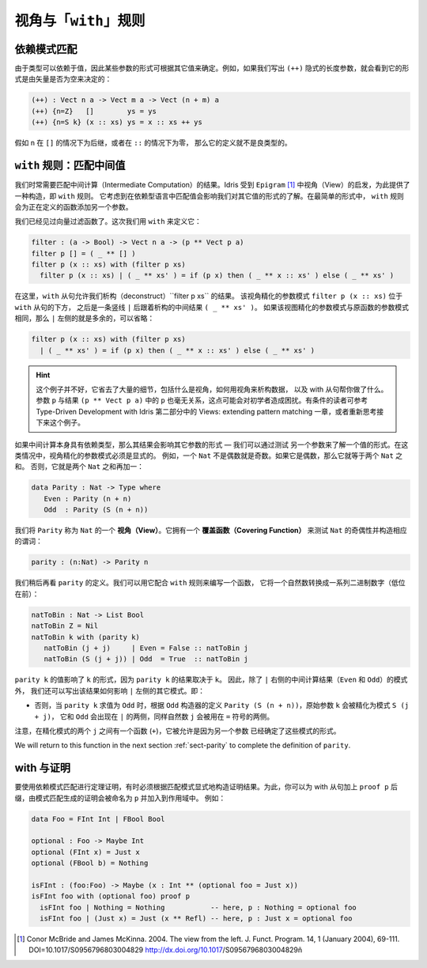 .. _sec-views:

*****************************
视角与「``with``」规则
*****************************

.. *****************************
.. Views and the “``with``” rule
.. *****************************

依赖模式匹配
============

.. Dependent pattern matching
.. ==========================

.. Since types can depend on values, the form of some arguments can be
.. determined by the value of others. For example, if we were to write
.. down the implicit length arguments to ``(++)``, we’d see that the form
.. of the length argument was determined by whether the vector was empty
.. or not:

由于类型可以依赖于值，因此某些参数的形式可根据其它值来确定。例如，如果我们写出
``(++)`` 隐式的长度参数，就会看到它的形式是由矢量是否为空来决定的：

.. code-block:: idris

    (++) : Vect n a -> Vect m a -> Vect (n + m) a
    (++) {n=Z}   []        ys = ys
    (++) {n=S k} (x :: xs) ys = x :: xs ++ ys

.. If ``n`` was a successor in the ``[]`` case, or zero in the ``::``
.. case, the definition would not be well typed.

假如 ``n`` 在 ``[]`` 的情况下为后继，或者在 ``::`` 的情况下为零，
那么它的定义就不是良类型的。

.. _sect-nattobin:

``with`` 规则：匹配中间值
=========================

.. The ``with`` rule — matching intermediate values
.. ================================================

.. Very often, we need to match on the result of an intermediate
.. computation. Idris provides a construct for this, the ``with``
.. rule, inspired by views in ``Epigram`` [1]_, which takes account of
.. the fact that matching on a value in a dependently typed language can
.. affect what we know about the forms of other values. In its simplest
.. form, the ``with`` rule adds another argument to the function being
.. defined.

我们时常需要匹配中间计算（Intermediate Computation）的结果。Idris 受到
``Epigram`` [1]_ 中视角（View）的启发，为此提供了一种构造，即 ``with`` 规则。
它考虑到在依赖型语言中匹配值会影响我们对其它值的形式的了解。在最简单的形式中，
``with`` 规则会为正在定义的函数添加另一个参数。

.. We have already seen a vector filter function. This time, we define it
.. using ``with`` as follows:

我们已经见过向量过滤函数了。这次我们用 ``with`` 来定义它：

.. code-block:: idris

    filter : (a -> Bool) -> Vect n a -> (p ** Vect p a)
    filter p [] = ( _ ** [] )
    filter p (x :: xs) with (filter p xs)
      filter p (x :: xs) | ( _ ** xs' ) = if (p x) then ( _ ** x :: xs' ) else ( _ ** xs' )

.. Here, the ``with`` clause allows us to deconstruct the result of
.. ``filter p xs``. The view refined argument pattern ``filter p (x ::
.. xs)`` goes beneath the ``with`` clause, followed by a vertical bar
.. ``|``, followed by the deconstructed intermediate result ``( _ ** xs'
.. )``. If the view refined argument pattern is unchanged from the
.. original function argument pattern, then the left side of ``|`` is
.. extraneous and may be omitted:

在这里，``with`` 从句允许我们析构（deconstruct）``filter p xs`` 的结果。
该视角精化的参数模式 ``filter p (x :: xs)`` 位于 ``with`` 从句的下方，
之后是一条竖线 ``|`` 后跟着析构的中间结果 ``( _ ** xs' )``。
如果该视图精化的参数模式与原函数的参数模式相同，那么 ``|`` 左侧的就是多余的，可以省略：

.. code-block:: idris

    filter p (x :: xs) with (filter p xs)
      | ( _ ** xs' ) = if (p x) then ( _ ** x :: xs' ) else ( _ ** xs' )

.. hint::

    这个例子并不好，它省去了大量的细节，包括什么是视角，如何用视角来析构数据，
    以及 with 从句帮你做了什么。参数 ``p`` 与结果 ``(p ** Vect p a)``
    中的 ``p`` 也毫无关系，这点可能会对初学者造成困扰。有条件的读者可参考
    Type-Driven Development with Idris 第二部分中的
    Views: extending pattern matching 一章，或者重新思考接下来这个例子。

.. If the intermediate computation itself has a dependent type, then the
.. result can affect the forms of other arguments — we can learn the form
.. of one value by testing another. In these cases, view refined argument
.. patterns must be explicit. For example, a ``Nat`` is either even or
.. odd. If it is even it will be the sum of two equal ``Nat``.
.. Otherwise, it is the sum of two equal ``Nat`` plus one:

如果中间计算本身具有依赖类型，那么其结果会影响其它参数的形式 — 我们可以通过测试
另一个参数来了解一个值的形式。在这类情况中，视角精化的参数模式必须是显式的。
例如，一个 ``Nat`` 不是偶数就是奇数。如果它是偶数，那么它就等于两个 ``Nat`` 之和。
否则，它就是两个 ``Nat`` 之和再加一：

.. code-block:: idris

    data Parity : Nat -> Type where
       Even : Parity (n + n)
       Odd  : Parity (S (n + n))

.. We say ``Parity`` is a *view* of ``Nat``. It has a *covering function*
.. which tests whether it is even or odd and constructs the predicate
.. accordingly.

我们将 ``Parity`` 称为 ``Nat`` 的一个 **视角（View）**。它拥有一个
**覆盖函数（Covering Function）** 来测试 ``Nat`` 的奇偶性并构造相应的谓词：

.. code-block:: idris

    parity : (n:Nat) -> Parity n

.. We’ll come back to the definition of ``parity`` shortly. We can use it
.. to write a function which converts a natural number to a list of
.. binary digits (least significant first) as follows, using the
.. rule:

我们稍后再看 ``parity`` 的定义。我们可以用它配合 ``with`` 规则来编写一个函数，
它将一个自然数转换成一系列二进制数字（低位在前）：

.. code-block:: idris

    natToBin : Nat -> List Bool
    natToBin Z = Nil
    natToBin k with (parity k)
       natToBin (j + j)     | Even = False :: natToBin j
       natToBin (S (j + j)) | Odd  = True  :: natToBin j

.. The value of ``parity k`` affects the form of ``k``, because the
.. result of ``parity k`` depends on ``k``. So, as well as the patterns
.. for the result of the intermediate computation (``Even`` and ``Odd``)
.. right of the ``|``, we also write how the results affect the other
.. patterns left of the ``|``. That is:

``parity k`` 的值影响了 ``k`` 的形式，因为 ``parity k`` 的结果取决于 ``k``。
因此，除了 ``|`` 右侧的中间计算结果（``Even`` 和 ``Odd``）的模式外，
我们还可以写出该结果如何影响 ``|`` 左侧的其它模式。即：

.. - When ``parity k`` evaluates to ``Even``, we can refine the original
..   argument ``k`` to a refined pattern ``(j + j)`` according to
..   ``Parity (n + n)`` from the ``Even`` constructor definition. So
..   ``(j + j)`` replaces ``k`` on the left side of ``|``, and the
..   ``Even`` constructor appears on the right side. The natural number
..   ``j`` in the refined pattern can be used on the ride side of the
..   ``=`` sign.

  - 当 ``parity k`` 求值为 ``Even`` 时，我们可以根据 ``Even`` 构造器的定义
  ``Parity (n + n)``，将原始参数 ``k`` 精化为模式 ``(j + j)``。这样 ``(j + j)``
  就代替了 ``|`` 左侧的 ``k``，而 ``Even`` 则出现在右侧。精化模式中的自然数
  ``j`` 会被用在 ``=`` 符号的两侧。

.. - Otherwise, when ``parity k`` evaluates to ``Odd``, the original
..   argument ``k`` is refined to ``S (j + j)`` according to ``Parity (S
..   (n + n))`` from the ``Odd`` constructor definition, and ``Odd`` now
..   appears on the ride side of ``|``, again with the natural number
..   ``j`` used on the ride side of the ``=`` sign.

- 否则，当 ``parity k`` 求值为 ``Odd`` 时，根据 ``Odd`` 构造器的定义
  ``Parity (S (n + n))``，原始参数 ``k`` 会被精化为模式 ``S (j + j)``，
  它和 ``Odd`` 会出现在 ``|`` 的两侧，同样自然数 ``j`` 会被用在 ``=`` 符号的两侧。

.. Note that there is a function in the patterns (``+``) and repeated
.. occurrences of ``j`` - this is allowed because another argument has
.. determined the form of these patterns.

注意，在精化模式的两个 ``j`` 之间有一个函数 (``+``)，它被允许是因为另一个参数
已经确定了这些模式的形式。

We will return to this function in the next section :ref:`sect-parity` to
complete the definition of ``parity``.

with 与证明
===============

.. With and proofs
.. ===============

.. To use a dependent pattern match for theorem proving, it is sometimes necessary
.. to explicitly construct the proof resulting from the pattern match.
.. To do this, you can postfix the with clause with ``proof p`` and the proof
.. generated by the pattern match will be in scope and named ``p``. For example:

要使用依赖模式匹配进行定理证明，有时必须根据匹配模式显式地构造证明结果。为此，你可以为
with 从句加上 ``proof p`` 后缀，由模式匹配生成的证明会被命名为 ``p`` 并加入到作用域中。
例如：

.. code-block:: idris

    data Foo = FInt Int | FBool Bool

    optional : Foo -> Maybe Int
    optional (FInt x) = Just x
    optional (FBool b) = Nothing

    isFInt : (foo:Foo) -> Maybe (x : Int ** (optional foo = Just x))
    isFInt foo with (optional foo) proof p
      isFInt foo | Nothing = Nothing           -- here, p : Nothing = optional foo
      isFInt foo | (Just x) = Just (x ** Refl) -- here, p : Just x = optional foo


.. [1] Conor McBride and James McKinna. 2004. The view from the
       left. J. Funct. Program. 14, 1 (January 2004),
       69-111. DOI=10.1017/S0956796803004829
       http://dx.doi.org/10.1017/S0956796803004829ñ
